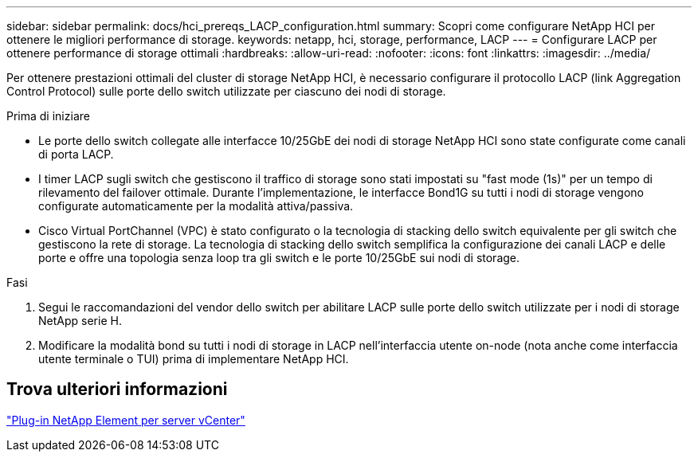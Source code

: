 ---
sidebar: sidebar 
permalink: docs/hci_prereqs_LACP_configuration.html 
summary: Scopri come configurare NetApp HCI per ottenere le migliori performance di storage. 
keywords: netapp, hci, storage, performance, LACP 
---
= Configurare LACP per ottenere performance di storage ottimali
:hardbreaks:
:allow-uri-read: 
:nofooter: 
:icons: font
:linkattrs: 
:imagesdir: ../media/


[role="lead"]
Per ottenere prestazioni ottimali del cluster di storage NetApp HCI, è necessario configurare il protocollo LACP (link Aggregation Control Protocol) sulle porte dello switch utilizzate per ciascuno dei nodi di storage.

.Prima di iniziare
* Le porte dello switch collegate alle interfacce 10/25GbE dei nodi di storage NetApp HCI sono state configurate come canali di porta LACP.
* I timer LACP sugli switch che gestiscono il traffico di storage sono stati impostati su "fast mode (1s)" per un tempo di rilevamento del failover ottimale. Durante l'implementazione, le interfacce Bond1G su tutti i nodi di storage vengono configurate automaticamente per la modalità attiva/passiva.
* Cisco Virtual PortChannel (VPC) è stato configurato o la tecnologia di stacking dello switch equivalente per gli switch che gestiscono la rete di storage. La tecnologia di stacking dello switch semplifica la configurazione dei canali LACP e delle porte e offre una topologia senza loop tra gli switch e le porte 10/25GbE sui nodi di storage.


.Fasi
. Segui le raccomandazioni del vendor dello switch per abilitare LACP sulle porte dello switch utilizzate per i nodi di storage NetApp serie H.
. Modificare la modalità bond su tutti i nodi di storage in LACP nell'interfaccia utente on-node (nota anche come interfaccia utente terminale o TUI) prima di implementare NetApp HCI.




== Trova ulteriori informazioni

https://docs.netapp.com/us-en/vcp/index.html["Plug-in NetApp Element per server vCenter"^]

